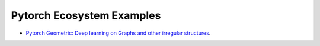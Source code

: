 Pytorch Ecosystem Examples
==========================

- `Pytorch Geometric: Deep learning on Graphs and other irregular structures <https://github.com/PyTorchLightning/pytorch-lightning/tree/master/pl_examples/pytorch_ecosystem/pytorch_geometric/README.md>`_.
